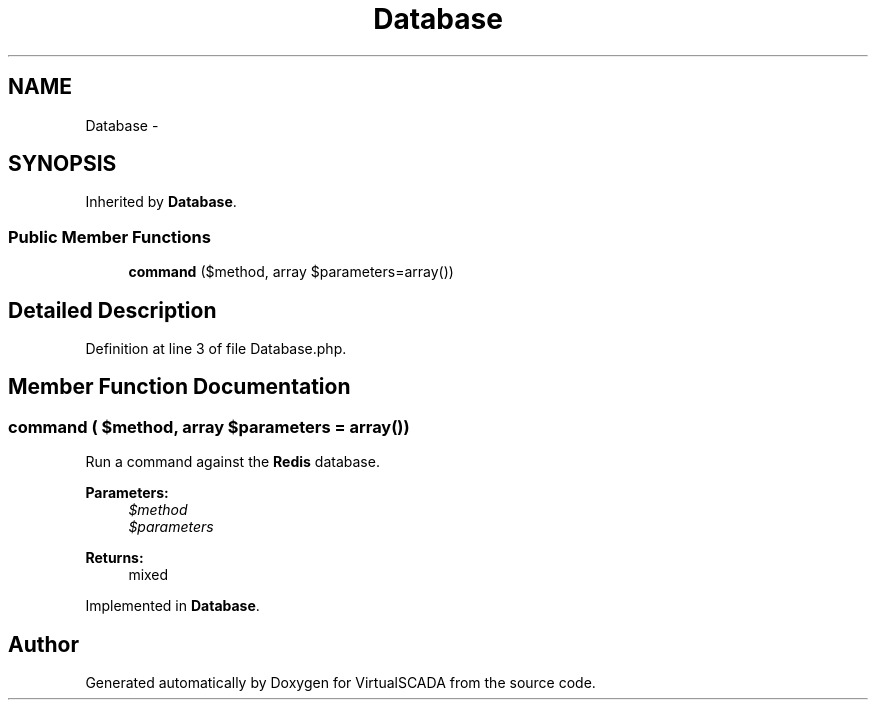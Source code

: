 .TH "Database" 3 "Tue Apr 14 2015" "Version 1.0" "VirtualSCADA" \" -*- nroff -*-
.ad l
.nh
.SH NAME
Database \- 
.SH SYNOPSIS
.br
.PP
.PP
Inherited by \fBDatabase\fP\&.
.SS "Public Member Functions"

.in +1c
.ti -1c
.RI "\fBcommand\fP ($method, array $parameters=array())"
.br
.in -1c
.SH "Detailed Description"
.PP 
Definition at line 3 of file Database\&.php\&.
.SH "Member Function Documentation"
.PP 
.SS "command ( $method, array $parameters = \fCarray()\fP)"
Run a command against the \fBRedis\fP database\&.
.PP
\fBParameters:\fP
.RS 4
\fI$method\fP 
.br
\fI$parameters\fP 
.RE
.PP
\fBReturns:\fP
.RS 4
mixed 
.RE
.PP

.PP
Implemented in \fBDatabase\fP\&.

.SH "Author"
.PP 
Generated automatically by Doxygen for VirtualSCADA from the source code\&.

